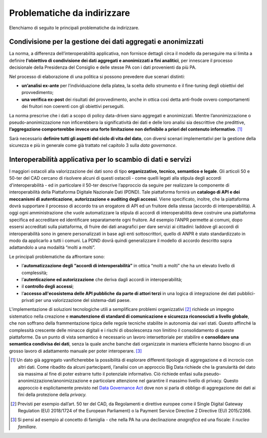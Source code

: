 .. _problematiche-da-indirizzare-4:

Problematiche da indirizzare
============================

Elenchiamo di seguito le principali problematiche da indirizzare.

Condivisione per la gestione dei dati aggregati e anonimizzati 
---------------------------------------------------------------

La norma, a differenza dell’interoperabilità applicativa, non fornisce
dettagli circa il modello da perseguire ma si limita a definire
**l'obiettivo di condivisione dei dati aggregati e anonimizzati a fini
analitici**, per innescare il processo decisionale della Presidenza del
Consiglio e delle stesse PA con i dati provenienti da più PA.

Nel processo di elaborazione di una politica si possono prevedere due
scenari distinti:

-  **un’analisi ex-ante** per l’individuazione della platea, la scelta
   dello strumento e il fine-tuning degli obiettivi del provvedimento;

-  **una verifica ex-post** dei risultati del provvedimento, anche in
   ottica così detta anti-frode ovvero comportamenti dei fruitori non
   coerenti con gli obiettivi perseguiti.

La norma prescrive che i dati a scopo di policy data-driven siano
aggregati e anonimizzati. Mentre l’anonimizzazione o
pseudo-anonimizzazione non inficerebbero la significatività dei dati e
delle loro analisi sia descrittive che predittive, **l’aggregazione
comporterebbe invece una forte limitazione non definibile a priori del
contenuto informativo**. [1]_

Sarà necessario **definire tutti gli aspetti del ciclo di vita del
dato**, con diversi scenari implementativi per la gestione della
sicurezza e più in generale come già trattato nel capitolo 3 sulla *data
governance*.

Interoperabilità applicativa per lo scambio di dati e servizi
-------------------------------------------------------------

I maggiori ostacoli alla valorizzazione dei dati sono di tipo
**organizzativo, tecnico, semantico e legale**. Gli articoli 50 e 50-ter
del CAD cercano di risolvere alcuni di questi ostacoli - come quelli
legati alla stipula degli accordi d'interoperabilità - ed in particolare
il 50-ter descrive l’approccio da seguire per realizzare la componente
di interoperabilità della Piattaforma Digitale Nazionale Dati (PDND).
Tale piattaforma fornirà un **catalogo di API e dei meccanismi di
autenticazione**, **autorizzazione e auditing degli accessi**. Viene
specificato, inoltre, che la piattaforma dovrà supportare il processo di
accordo tra un erogatore di API ed un fruitore della stessa (accordo di
interoperabilità). A oggi ogni amministrazione che vuole automatizzare
la stipula di accordi di interoperabilità deve costruire una piattaforma
specifica ed accreditare ed identificare separatamente ogni fruitore. Ad
esempio l'ANPR permette ai comuni, dopo essersi accreditati sulla
piattaforma, di fruire dei dati anagrafici per dare servizi ai
cittadini: laddove gli accordi di interoperabilità sono in genere
personalizzati in base agli enti sottoscrittori, quello di ANPR è stato
standardizzato in modo da applicarlo a tutti i comuni. La PDND dovrā
quindi generalizzare il modello di accordo descritto sopra adattandolo a
una modalità “molti a molti”.

Le principali problematiche da affrontare sono:

-  l’\ **automatizzazione degli “accordi di interoperabilità”** in
   ottica “molti a molti” che ha un elevato livello di complessità;

-  l’\ **autenticazione ed autorizzazione** che deriva dagli accordi in
   interoperabilità;

-  il **controllo degli accessi**;

-  l’\ **accesso all'ecosistema delle API pubbliche** **da parte di
   attori terzi** in una logica di integrazione dei dati
   pubblici-privati per una valorizzazione del sistema-dati paese.

L'implementazione di soluzioni tecnologiche utili a semplificare
problemi organizzativi [2]_ richiede un impegno sistematico nella
creazione e **manutenzione di standard di comunicazione e sicurezza
riconosciuti a livello globale**, che non soffrano della frammentazione
tipica delle regole tecniche stabilite in autonomia dai vari stati.
Questo affinché la complessità crescente delle minacce digitali e i
rischi di obsolescenza non limitino il consolidamento di queste
piattaforme. Da un punto di vista semantico è necessario un lavoro
intersettoriale per stabilire e **consolidare una semantica condivisa
dei dati**, senza la quale anche banche dati organizzate in maniera
efficiente hanno bisogno di un grosso lavoro di adattamento manuale per
poter interoperare. [3]_

.. [1]
   Un dato già aggregato vanificherebbe la possibilità di esplorare
   differenti tipologie di aggregazione e di incrocio con altri dati.
   Come ribadito da alcuni partecipanti, l’analisi con un approccio Big
   Data richiede che la granularità del dato sia massima al fine di
   poter estrarre tutto il potenziale informativo. Ciò richiede enfasi
   sulla pseudo-anonimizzazione/anonimizzazione e particolare attenzione
   nel garantire il massimo livello di privacy. Questo approccio è
   esplicitamente previsto nel `Data Governance
   Act <https://eur-lex.europa.eu/legal-content/EN/TXT/?uri=CELEX:52020PC0767>`__
   dove non si parla di obbligo di aggregazione dei dati ai fini della
   protezione della *privacy.*

.. [2]
   Previsti per esempio dall’art. 50 ter del CAD, da Regolamenti e
   direttive europee come il Single Digital Gateway Regulation (EU)
   2018/1724 of the European Parliament) o la Payment Service Directive
   2 Directive (EU) 2015/2366.

.. [3]
   Si pensi ad esempio al concetto di famiglia - che nella PA ha una
   declinazione *anagrafica* ed una fiscale: il *nucleo familiare.*
